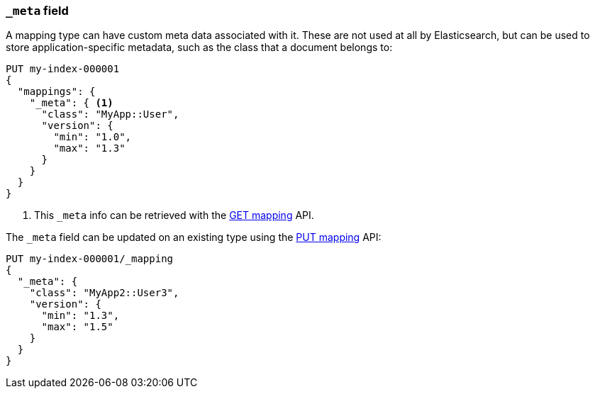[[mapping-meta-field]]
=== `_meta` field

A mapping type can have custom meta data associated with it. These are not
used at all by Elasticsearch, but can be used to store application-specific
metadata, such as the class that a document belongs to:

[source,console]
--------------------------------------------------
PUT my-index-000001
{
  "mappings": {
    "_meta": { <1>
      "class": "MyApp::User",
      "version": {
        "min": "1.0",
        "max": "1.3"
      }
    }
  }
}
--------------------------------------------------

<1> This `_meta` info can be retrieved with the
    <<indices-get-mapping,GET mapping>> API.

The `_meta` field can be updated on an existing type using the
<<indices-put-mapping,PUT mapping>> API:

[source,console]
--------------------------------------------------
PUT my-index-000001/_mapping
{
  "_meta": {
    "class": "MyApp2::User3",
    "version": {
      "min": "1.3",
      "max": "1.5"
    }
  }
}
--------------------------------------------------
// TEST[continued]
